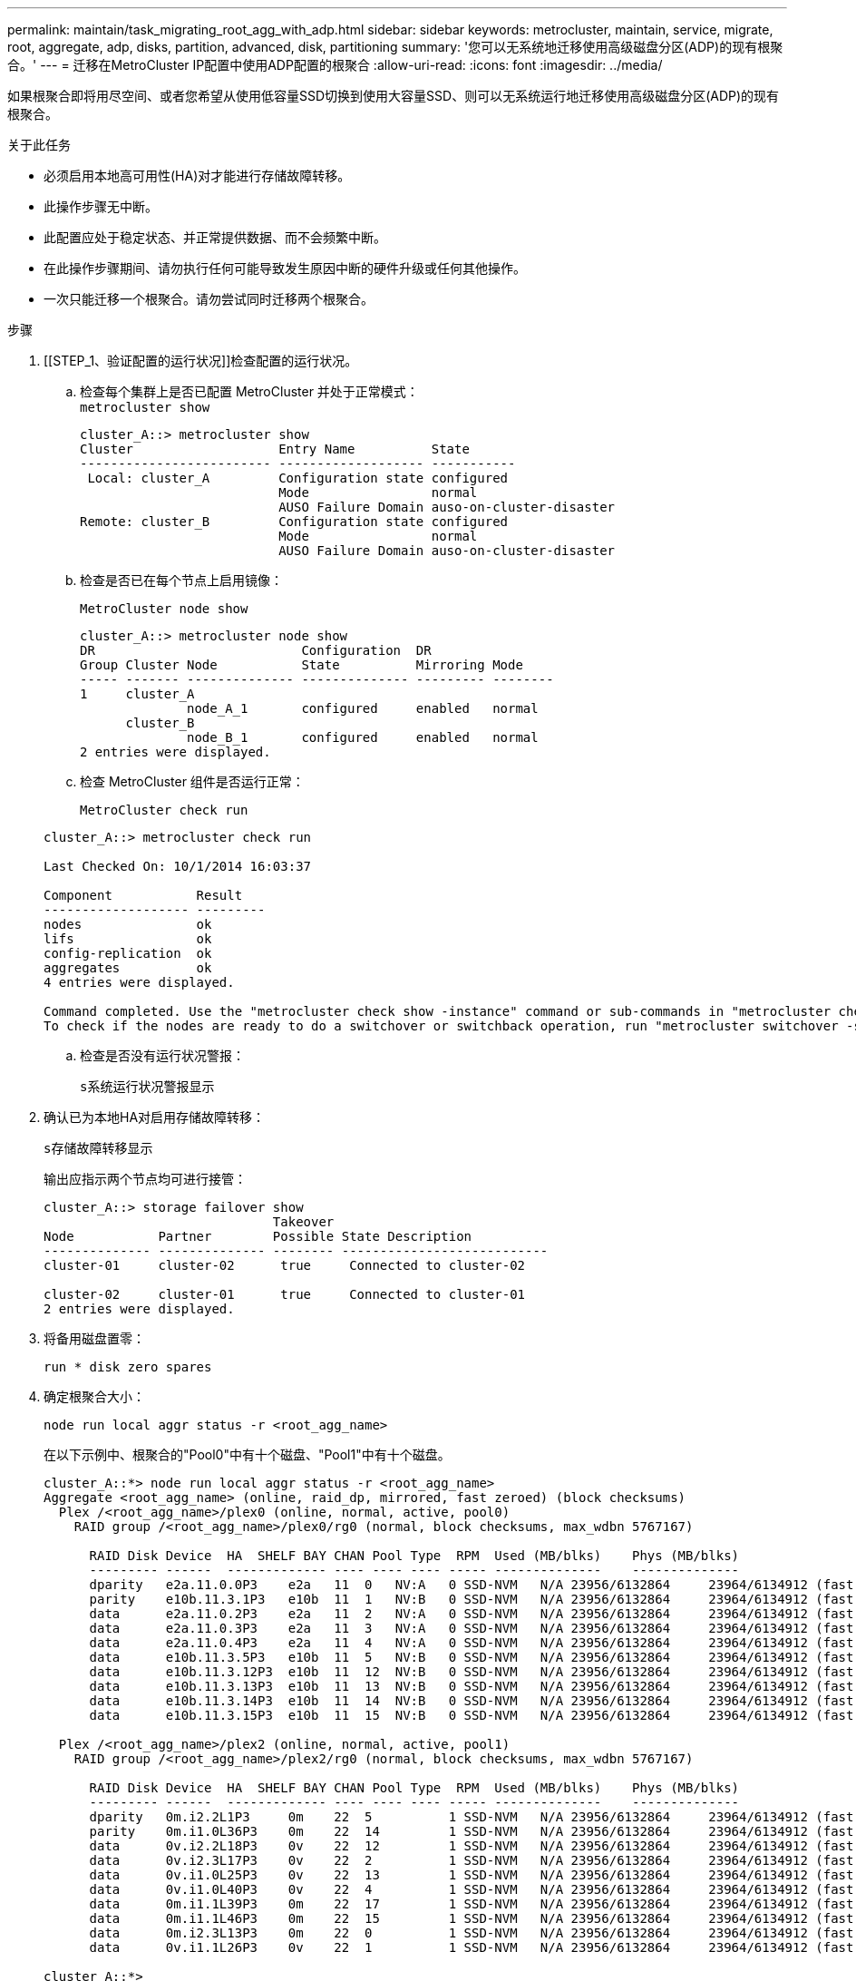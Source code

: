 ---
permalink: maintain/task_migrating_root_agg_with_adp.html 
sidebar: sidebar 
keywords: metrocluster, maintain, service, migrate, root, aggregate, adp, disks, partition, advanced, disk, partitioning 
summary: '您可以无系统地迁移使用高级磁盘分区(ADP)的现有根聚合。' 
---
= 迁移在MetroCluster IP配置中使用ADP配置的根聚合
:allow-uri-read: 
:icons: font
:imagesdir: ../media/


如果根聚合即将用尽空间、或者您希望从使用低容量SSD切换到使用大容量SSD、则可以无系统运行地迁移使用高级磁盘分区(ADP)的现有根聚合。

.关于此任务
* 必须启用本地高可用性(HA)对才能进行存储故障转移。
* 此操作步骤无中断。
* 此配置应处于稳定状态、并正常提供数据、而不会频繁中断。
* 在此操作步骤期间、请勿执行任何可能导致发生原因中断的硬件升级或任何其他操作。
* 一次只能迁移一个根聚合。请勿尝试同时迁移两个根聚合。


.步骤
. [[STEP_1、验证配置的运行状况]]检查配置的运行状况。
+
.. 检查每个集群上是否已配置 MetroCluster 并处于正常模式：
 +
`metrocluster show`
+
[listing]
----
cluster_A::> metrocluster show
Cluster                   Entry Name          State
------------------------- ------------------- -----------
 Local: cluster_A         Configuration state configured
                          Mode                normal
                          AUSO Failure Domain auso-on-cluster-disaster
Remote: cluster_B         Configuration state configured
                          Mode                normal
                          AUSO Failure Domain auso-on-cluster-disaster
----
.. 检查是否已在每个节点上启用镜像：
+
`MetroCluster node show`

+
[listing]
----
cluster_A::> metrocluster node show
DR                           Configuration  DR
Group Cluster Node           State          Mirroring Mode
----- ------- -------------- -------------- --------- --------
1     cluster_A
              node_A_1       configured     enabled   normal
      cluster_B
              node_B_1       configured     enabled   normal
2 entries were displayed.
----
.. 检查 MetroCluster 组件是否运行正常：
+
`MetroCluster check run`

+
[listing]
----
cluster_A::> metrocluster check run

Last Checked On: 10/1/2014 16:03:37

Component           Result
------------------- ---------
nodes               ok
lifs                ok
config-replication  ok
aggregates          ok
4 entries were displayed.

Command completed. Use the "metrocluster check show -instance" command or sub-commands in "metrocluster check" directory for detailed results.
To check if the nodes are ready to do a switchover or switchback operation, run "metrocluster switchover -simulate" or "metrocluster switchback -simulate", respectively.
----
.. 检查是否没有运行状况警报：
+
`s系统运行状况警报显示`



. 确认已为本地HA对启用存储故障转移：
+
`s存储故障转移显示`

+
输出应指示两个节点均可进行接管：

+
[listing]
----
cluster_A::> storage failover show
                              Takeover
Node           Partner        Possible State Description
-------------- -------------- -------- ---------------------------
cluster-01     cluster-02      true     Connected to cluster-02

cluster-02     cluster-01      true     Connected to cluster-01
2 entries were displayed.
----
. 将备用磁盘置零：
+
`run * disk zero spares`

. 确定根聚合大小：
+
`node run local aggr status -r <root_agg_name>`

+
在以下示例中、根聚合的"Pool0"中有十个磁盘、"Pool1"中有十个磁盘。

+
[listing]
----
cluster_A::*> node run local aggr status -r <root_agg_name>
Aggregate <root_agg_name> (online, raid_dp, mirrored, fast zeroed) (block checksums)
  Plex /<root_agg_name>/plex0 (online, normal, active, pool0)
    RAID group /<root_agg_name>/plex0/rg0 (normal, block checksums, max_wdbn 5767167)

      RAID Disk Device  HA  SHELF BAY CHAN Pool Type  RPM  Used (MB/blks)    Phys (MB/blks)
      --------- ------  ------------- ---- ---- ---- ----- --------------    --------------
      dparity   e2a.11.0.0P3    e2a   11  0   NV:A   0 SSD-NVM   N/A 23956/6132864     23964/6134912 (fast zeroed)
      parity    e10b.11.3.1P3   e10b  11  1   NV:B   0 SSD-NVM   N/A 23956/6132864     23964/6134912 (fast zeroed)
      data      e2a.11.0.2P3    e2a   11  2   NV:A   0 SSD-NVM   N/A 23956/6132864     23964/6134912 (fast zeroed)
      data      e2a.11.0.3P3    e2a   11  3   NV:A   0 SSD-NVM   N/A 23956/6132864     23964/6134912 (fast zeroed)
      data      e2a.11.0.4P3    e2a   11  4   NV:A   0 SSD-NVM   N/A 23956/6132864     23964/6134912 (fast zeroed)
      data      e10b.11.3.5P3   e10b  11  5   NV:B   0 SSD-NVM   N/A 23956/6132864     23964/6134912 (fast zeroed)
      data      e10b.11.3.12P3  e10b  11  12  NV:B   0 SSD-NVM   N/A 23956/6132864     23964/6134912 (fast zeroed)
      data      e10b.11.3.13P3  e10b  11  13  NV:B   0 SSD-NVM   N/A 23956/6132864     23964/6134912 (fast zeroed)
      data      e10b.11.3.14P3  e10b  11  14  NV:B   0 SSD-NVM   N/A 23956/6132864     23964/6134912 (fast zeroed)
      data      e10b.11.3.15P3  e10b  11  15  NV:B   0 SSD-NVM   N/A 23956/6132864     23964/6134912 (fast zeroed)

  Plex /<root_agg_name>/plex2 (online, normal, active, pool1)
    RAID group /<root_agg_name>/plex2/rg0 (normal, block checksums, max_wdbn 5767167)

      RAID Disk Device  HA  SHELF BAY CHAN Pool Type  RPM  Used (MB/blks)    Phys (MB/blks)
      --------- ------  ------------- ---- ---- ---- ----- --------------    --------------
      dparity   0m.i2.2L1P3     0m    22  5          1 SSD-NVM   N/A 23956/6132864     23964/6134912 (fast zeroed)
      parity    0m.i1.0L36P3    0m    22  14         1 SSD-NVM   N/A 23956/6132864     23964/6134912 (fast zeroed)
      data      0v.i2.2L18P3    0v    22  12         1 SSD-NVM   N/A 23956/6132864     23964/6134912 (fast zeroed)
      data      0v.i2.3L17P3    0v    22  2          1 SSD-NVM   N/A 23956/6132864     23964/6134912 (fast zeroed)
      data      0v.i1.0L25P3    0v    22  13         1 SSD-NVM   N/A 23956/6132864     23964/6134912 (fast zeroed)
      data      0v.i1.0L40P3    0v    22  4          1 SSD-NVM   N/A 23956/6132864     23964/6134912 (fast zeroed)
      data      0m.i1.1L39P3    0m    22  17         1 SSD-NVM   N/A 23956/6132864     23964/6134912 (fast zeroed)
      data      0m.i1.1L46P3    0m    22  15         1 SSD-NVM   N/A 23956/6132864     23964/6134912 (fast zeroed)
      data      0m.i2.3L13P3    0m    22  0          1 SSD-NVM   N/A 23956/6132864     23964/6134912 (fast zeroed)
      data      0v.i1.1L26P3    0v    22  1          1 SSD-NVM   N/A 23956/6132864     23964/6134912 (fast zeroed)

cluster_A::*>
----
. 分配容器磁盘。
+
在分配磁盘之前、请确认已为每个节点分配建议数量的备用驱动器。这些驱动器在迁移根聚合之前进行分区。有关详细信息，请参见 link:https://docs.netapp.com/us-en/ontap-metrocluster/install-ip/concept_considerations_drive_assignment.html["ONTAP 9.4 及更高版本中的自动驱动器分配和 ADP 系统注意事项"]。

+
运行以下命令以分配磁盘：

+
`storage disk assign -disklist 1.11.0,1.11.1,…  -owner cluster-01 -pool 0`

. 确定根分区大小。
+
根分区大小取决于每个节点上可用于分区的磁盘数。NetApp建议每个节点至少有12个驱动器可用于分区。

+
您可以使用下表确定根聚合布局：

+
[cols="25,75"]
|===
| 要分区的磁盘数 | 根聚合布局 


| 每个节点4个磁盘 | 2个数据驱动器和2个奇偶校验驱动器 


| 每个节点12个磁盘 | 8个数据驱动器、2个奇偶校验驱动器和2个备用驱动器 


| 每个节点24个磁盘 | 20个数据驱动器、2个奇偶校验驱动器和2个备用驱动器 
|===
+
为了确定根分区大小、您需要在所有数据驱动器之间平均划分4 k块的总数。

+
例如、如果根聚合布局包含8个数据驱动器、2个奇偶校验驱动器和2个备用驱动器、并且根聚合大小为112958795块、则必须将112958795除以8才能获得根分区大小。

+
(112958795/8)= 14119849.375

+
将此数字取整后、根分区大小为14119850。

. 对根聚合中的每个磁盘进行分区：
+
`cluster_A*> disk partition -n 3 -i 3 -b <root_partition_size> <disk_id>`

. 分配分区。
+

NOTE: 在使用 ADP 的系统中，聚合是使用分区创建的，其中每个驱动器都分区为 P1 ， P2 和 P3 分区。

+
.. 将P3分区分配给拥有容器磁盘的同一节点：
+
`storage disk assign -disk <disk_id> -root true -pool 0 -owner cluster-01`

.. 将P1分区分配给HA对中系统ID编号较低的系统：
+
`storage disk assign -disk <disk_id> -data1 true -pool 0 -owner cluster-01`

.. 将P2分区分配给HA对中系统ID编号较高的系统：
+
`storage disk assign -disk <disk_name> -data2 true -pool 0 -owner cluster-02`

+
对每个分区磁盘重复此步骤。



. 确认可以接管：
+
`s存储故障转移显示`

+
[listing]
----
cluster_A::> storage failover show
                              Takeover
Node           Partner        Possible State Description
-------------- -------------- -------- ---------------------------
cluster-01     cluster-02      true     Connected to cluster-02

cluster-02     cluster-01      true     Connected to cluster-01
2 entries were displayed.
----
. 迁移根聚合。
+
对于每个节点、执行迁移、并将Pool0中的磁盘列表和目标RAID类型指定为参数：

+
`system node migrate-root -node cluster-01 -disklist <pool0_disk_list> -raid-type <target_raid_type>`

+
例如、如果"cluster-01"的根聚合包含十个带有"Raif_DP"的磁盘、则以下命令将迁移根聚合：

+
[listing]
----
system node migrate-root -node cluster-01 -disklist 1.11.1.P3,1.11.2.P3,1.11.3.P3,1.11.4.P3,1.11.5.P3,1.11.6.P3,1.11.7.P3,1.11.8.P3,1.11.9.P3,1.11.10.P3 -raid-type raid_dp

Warning: This is a partially automated and guided procedure for migrating the
         root aggregate on the node "cluster-01".
         Negotiated switchover is about to start.
         Warning: This operation will create a new root aggregate and replace
         the existing root on the node "cluster-01". The existing root
         aggregate will be discarded.
Do you want to continue? {y|n}: y

Info: Started migrate-root job. Run "job show -id 51 -instance" command to
      check the progress of the job.
      Once the job is complete, mirror the root aggregate using the "storage
      aggregate mirror" command
----
+

IMPORTANT: 如果磁盘数量不足、请添加更多磁盘或选择其他RAID类型。

+
此迁移过程可能需要几分钟才能完成。迁移期间、节点会重新启动几次、而其他节点上可能会出现错误、您可以安全地忽略这些错误、并等待迁移过程完成。

. (可选)监控迁移进度。
+
从第二个站点运行：

+
`job show -id 51 -instance`

. 为所有MetroCluster IP节点重新启用RAID自动分区：
+
`storage raidlm policy modify -node <node> -policy-name auto_partition_ssds_post_init -policy-type Shared-Disk -is-enable true`

. 验证迁移是否成功：
+
`run local aggr status -r <root_agg_name>`

+
[listing]
----
cluster_A::*> node run local aggr status -r <root_agg_name>
Aggregate <root_agg_name> (online, raid0, fast zeroed) (block checksums)
  Plex /<root_agg_name>/plex0 (online, normal, active, pool0)
    RAID group /<root_agg_name>/plex0/rg0 (normal, block checksums, max_wdbn 6127616)

      RAID Disk Device  HA  SHELF BAY CHAN Pool Type  RPM  Used (MB/blks)    Phys (MB/blks)
      --------- ------  ------------- ---- ---- ---- ----- --------------    --------------
      data      e2a.11.0.16P3   e2a   11  16  NV:A   0 SSD-NVM   N/A 23956/6132864     23964/6134912 (fast zeroed)
      data      e10b.11.3.17P3  e10b  11  17  NV:B   0 SSD-NVM   N/A 23956/6132864     23964/6134912 (fast zeroed)

cluster_A::*>
----
. 重复步骤至 <<step_1,验证配置的运行状况>>。

